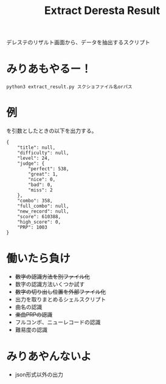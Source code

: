 #+title: Extract Deresta Result

デレステのリザルト画面から、データを抽出するスクリプト

* みりあもやるー！
#+BEGIN_EXAMPLE
python3 extract_result.py スクショファイル名orパス
#+END_EXAMPLE

* 例
#+attr_html: :width "100px"
#+ATTR_ORG: :width 100
[[file:dat/test4.jpg]]
を引数としたときの以下を出力する。
#+BEGIN_EXAMPLE
{
    "title": null,
    "difficulty": null,
    "level": 24,
    "judge": {
        "perfect": 538,
        "great": 1,
        "nice": 0,
        "bad": 0,
        "miss": 2
    },
    "combo": 358,
    "full_combo": null,
    "new_record": null,
    "score": 610388,
    "high_score": 0,
    "PRP": 1003
}
#+END_EXAMPLE
* 働いたら負け
- +数字の認識方法を別ファイル化+
- 数字の認識方法いくつか試す
- +数字の切り出し位置を外部ファイル化+
- 出力を取りまとめるシェルスクリプト
- 曲名の認識
- +楽曲PRPの認識+
- フルコンボ、ニューレコードの認識
- 難易度の認識

* みりあやんないよ
- json形式以外の出力
